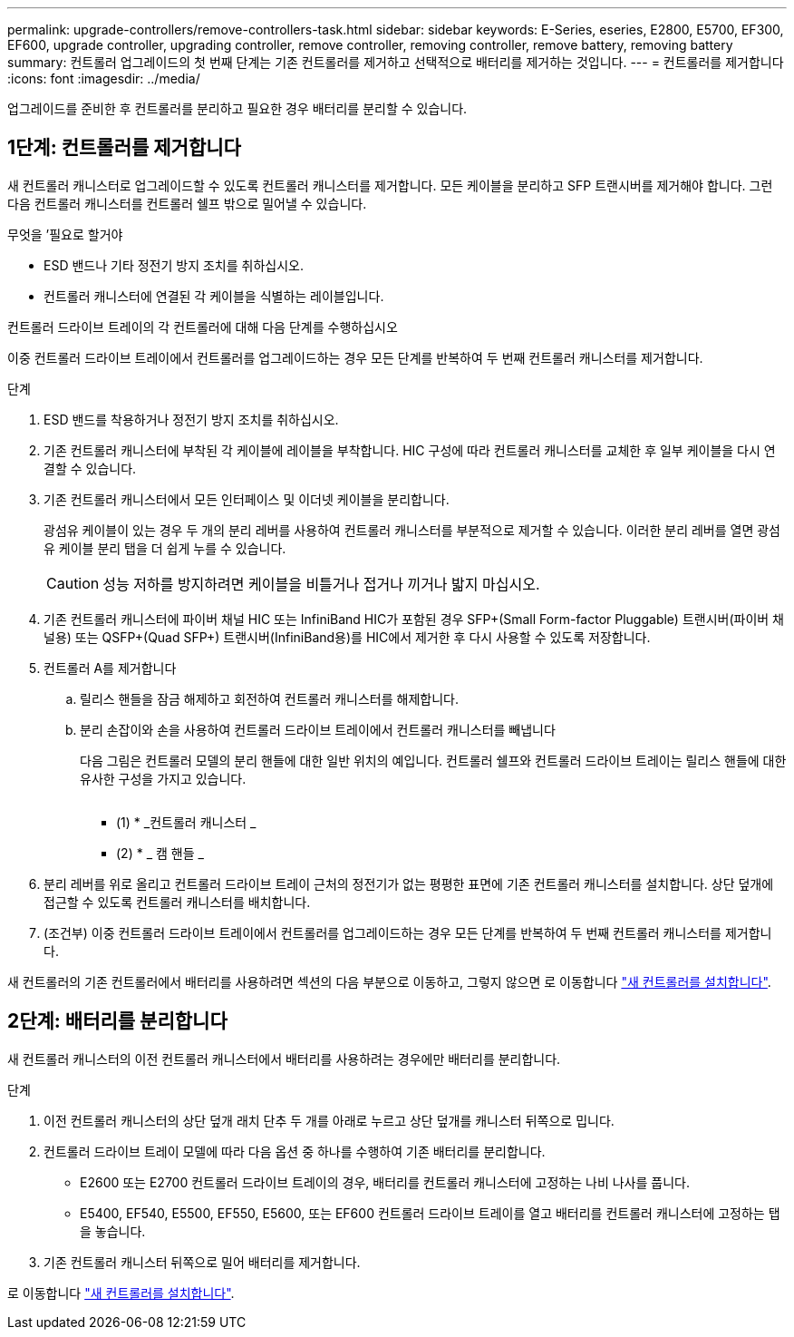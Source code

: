 ---
permalink: upgrade-controllers/remove-controllers-task.html 
sidebar: sidebar 
keywords: E-Series, eseries, E2800, E5700, EF300, EF600, upgrade controller, upgrading controller, remove controller, removing controller, remove battery, removing battery 
summary: 컨트롤러 업그레이드의 첫 번째 단계는 기존 컨트롤러를 제거하고 선택적으로 배터리를 제거하는 것입니다. 
---
= 컨트롤러를 제거합니다
:icons: font
:imagesdir: ../media/


[role="lead"]
업그레이드를 준비한 후 컨트롤러를 분리하고 필요한 경우 배터리를 분리할 수 있습니다.



== 1단계: 컨트롤러를 제거합니다

새 컨트롤러 캐니스터로 업그레이드할 수 있도록 컨트롤러 캐니스터를 제거합니다. 모든 케이블을 분리하고 SFP 트랜시버를 제거해야 합니다. 그런 다음 컨트롤러 캐니스터를 컨트롤러 쉘프 밖으로 밀어낼 수 있습니다.

.무엇을 &#8217;필요로 할거야
* ESD 밴드나 기타 정전기 방지 조치를 취하십시오.
* 컨트롤러 캐니스터에 연결된 각 케이블을 식별하는 레이블입니다.


컨트롤러 드라이브 트레이의 각 컨트롤러에 대해 다음 단계를 수행하십시오

이중 컨트롤러 드라이브 트레이에서 컨트롤러를 업그레이드하는 경우 모든 단계를 반복하여 두 번째 컨트롤러 캐니스터를 제거합니다.

.단계
. ESD 밴드를 착용하거나 정전기 방지 조치를 취하십시오.
. 기존 컨트롤러 캐니스터에 부착된 각 케이블에 레이블을 부착합니다. HIC 구성에 따라 컨트롤러 캐니스터를 교체한 후 일부 케이블을 다시 연결할 수 있습니다.
. 기존 컨트롤러 캐니스터에서 모든 인터페이스 및 이더넷 케이블을 분리합니다.
+
광섬유 케이블이 있는 경우 두 개의 분리 레버를 사용하여 컨트롤러 캐니스터를 부분적으로 제거할 수 있습니다. 이러한 분리 레버를 열면 광섬유 케이블 분리 탭을 더 쉽게 누를 수 있습니다.

+

CAUTION: 성능 저하를 방지하려면 케이블을 비틀거나 접거나 끼거나 밟지 마십시오.

. 기존 컨트롤러 캐니스터에 파이버 채널 HIC 또는 InfiniBand HIC가 포함된 경우 SFP+(Small Form-factor Pluggable) 트랜시버(파이버 채널용) 또는 QSFP+(Quad SFP+) 트랜시버(InfiniBand용)를 HIC에서 제거한 후 다시 사용할 수 있도록 저장합니다.
. 컨트롤러 A를 제거합니다
+
.. 릴리스 핸들을 잠금 해제하고 회전하여 컨트롤러 캐니스터를 해제합니다.
.. 분리 손잡이와 손을 사용하여 컨트롤러 드라이브 트레이에서 컨트롤러 캐니스터를 빼냅니다
+
다음 그림은 컨트롤러 모델의 분리 핸들에 대한 일반 위치의 예입니다. 컨트롤러 쉘프와 컨트롤러 드라이브 트레이는 릴리스 핸들에 대한 유사한 구성을 가지고 있습니다.

+
image:../media/28_dwg_e2824_remove_controller_canister_upg-hw.gif[""]

+
* (1) * _컨트롤러 캐니스터 _

+
* (2) * _ 캠 핸들 _



. 분리 레버를 위로 올리고 컨트롤러 드라이브 트레이 근처의 정전기가 없는 평평한 표면에 기존 컨트롤러 캐니스터를 설치합니다. 상단 덮개에 접근할 수 있도록 컨트롤러 캐니스터를 배치합니다.
. (조건부) 이중 컨트롤러 드라이브 트레이에서 컨트롤러를 업그레이드하는 경우 모든 단계를 반복하여 두 번째 컨트롤러 캐니스터를 제거합니다.


새 컨트롤러의 기존 컨트롤러에서 배터리를 사용하려면 섹션의 다음 부분으로 이동하고, 그렇지 않으면 로 이동합니다 link:install-controllers-task.html["새 컨트롤러를 설치합니다"].



== 2단계: 배터리를 분리합니다

새 컨트롤러 캐니스터의 이전 컨트롤러 캐니스터에서 배터리를 사용하려는 경우에만 배터리를 분리합니다.

.단계
. 이전 컨트롤러 캐니스터의 상단 덮개 래치 단추 두 개를 아래로 누르고 상단 덮개를 캐니스터 뒤쪽으로 밉니다.
. 컨트롤러 드라이브 트레이 모델에 따라 다음 옵션 중 하나를 수행하여 기존 배터리를 분리합니다.
+
** E2600 또는 E2700 컨트롤러 드라이브 트레이의 경우, 배터리를 컨트롤러 캐니스터에 고정하는 나비 나사를 풉니다.
** E5400, EF540, E5500, EF550, E5600, 또는 EF600 컨트롤러 드라이브 트레이를 열고 배터리를 컨트롤러 캐니스터에 고정하는 탭을 놓습니다.


. 기존 컨트롤러 캐니스터 뒤쪽으로 밀어 배터리를 제거합니다.


로 이동합니다 link:install-controllers-task.html["새 컨트롤러를 설치합니다"].
